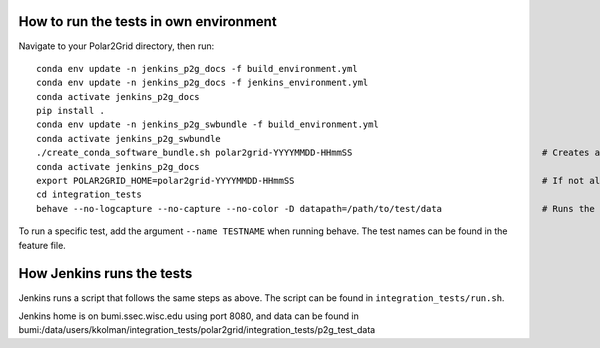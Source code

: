 How to run the tests in own environment
=======================================

Navigate to your Polar2Grid directory, then run::

    conda env update -n jenkins_p2g_docs -f build_environment.yml
    conda env update -n jenkins_p2g_docs -f jenkins_environment.yml
    conda activate jenkins_p2g_docs
    pip install .
    conda env update -n jenkins_p2g_swbundle -f build_environment.yml
    conda activate jenkins_p2g_swbundle
    ./create_conda_software_bundle.sh polar2grid-YYYYMMDD-HHmmSS                                    # Creates a folder with the necessary scripts to run the tests
    conda activate jenkins_p2g_docs
    export POLAR2GRID_HOME=polar2grid-YYYYMMDD-HHmmSS                                               # If not already in your .bash_profile
    cd integration_tests
    behave --no-logcapture --no-capture --no-color -D datapath=/path/to/test/data                   # Runs the tests

To run a specific test, add the argument ``--name TESTNAME`` when running behave. The test names can be
found in the feature file.

How Jenkins runs the tests
==========================

Jenkins runs a script that follows the same steps as above. The script can be found in ``integration_tests/run.sh``.

Jenkins home is on bumi.ssec.wisc.edu using port 8080, and data can be found in
bumi:/data/users/kkolman/integration_tests/polar2grid/integration_tests/p2g_test_data

